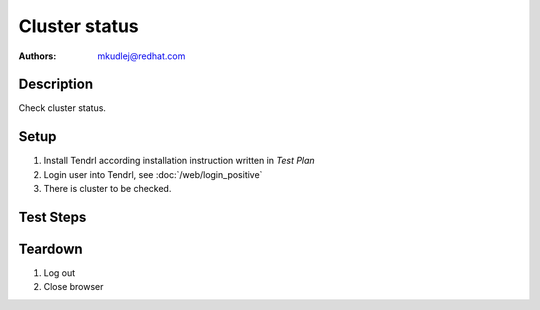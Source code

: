 Cluster status
********************

:authors:
          - mkudlej@redhat.com

Description
===========

Check cluster status.

Setup
=====

#. Install Tendrl according installation instruction written in *Test Plan*

#. Login user into Tendrl, see :doc:`/web/login_positive`

#. There is cluster to be checked.

Test Steps
==========

.. test_step:: 1

    Click ``Clusters`` 

.. test_result:: 1

    Page with list of clusters is open.

.. test_step:: 2

    Check if information is correct.

.. test_result:: 2

    Shown information is correct.

Teardown
========
#. Log out

#. Close browser
